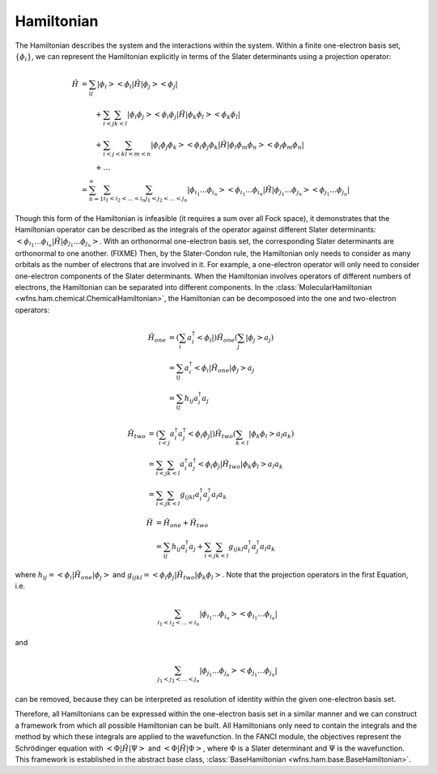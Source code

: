 .. _hamiltonian:

Hamiltonian
===========
..
   The exact nonrelativistic, time-independent chemical Hamiltonian, :math:`\mathscr{H}`, involves the
   interactions between the nuclei (denoted by index :math:`A`) and the electrons (denoted by index
   :math:`i`):

   .. math::

       \mathscf{H} &= - \sum_A \frac{1}{2M_A} \nabla_A^2 + \sum_{A<B} \frac{Z_A Z_B}{R_{AB}}
                      - \sum_i \frac{1}{2} \nabla_i^2 + \sum_{i<j} \frac{1}{r_{ij}}
                      - \sum_A \sum_i \frac{Z_A}{r_{iA}}

   where all units are in atomic units (atomic units will always be used in this module).

   In electronic structure, we often separate out the electronic component from the nuclear component.

   .. math::

       \mathscf{H} &= \mathscf{H_{\mathrm{nuc}} + \mathscf{H_{\mathrm{el}}\\
       \mathscf{H_{\mathrm{el}} &= - \sum_i \frac{1}{2} \nabla_i^2 + \sum_{i<j} \frac{1}{r_{ij}}
                                   - \sum_A \sum_i \frac{Z_A}{r_{iA}}\\
       \mathscf{H_{\mathrm{nuc}} &= - \sum_A \frac{1}{2M_A} \nabla_A^2 + \sum_{A<B} \frac{Z_A Z_B}{R_{AB}}

   Using the Born-Oppenheimer approximation, the solution to the Hamiltonian, :math:`\mathscr{H}`,
   can be decomposed into the nuclear and electronic components.

The Hamiltonian describes the system and the interactions within the system. Within a finite
one-electron basis set, :math:`\{\phi_i\}`, we can represent the Hamiltonian explicitly in terms
of the Slater determinants using a projection operator:

.. math::

    \hat{H}
    &= \sum_{ij} \left| \phi_i \middle> \middle< \phi_i \right| \hat{H}
       \left| \phi_j \middle> \middle< \phi_j \right|\\
    &\hspace{2em}
       + \sum_{i<j} \sum_{k<l} \left| \phi_i \phi_j \middle> \middle< \phi_i \phi_j \right| \hat{H}
         \left| \phi_k \phi_l \middle> \middle< \phi_k \phi_l \right|\\
    &\hspace{2em}
       + \sum_{i<j<k} \sum_{l<m<n}
         \left| \phi_i \phi_j \phi_k \middle> \middle< \phi_i \phi_j \phi_k \right| \hat{H}
         \left| \phi_l \phi_m \phi_n \middle> \middle< \phi_l \phi_m \phi_n \right|\\
    &\hspace{2em}
       + \dots\\
    &= \sum_{n=1}^\infty \sum_{i_1 < i_2 < \dots < i_n} \sum_{j_1 < j_2 < \dots < j_n}
       \left| \phi_{i_1} \dots \phi_{i_n} \middle> \middle< \phi_{i_1} \dots \phi_{i_n} \right|
       \hat{H}
       \left| \phi_{j_1} \dots \phi_{j_n} \middle> \middle< \phi_{j_1} \dots \phi_{j_n} \right|

Though this form of the Hamiltonian is infeasible (it requires a sum over all Fock space), it
demonstrates that the Hamiltonian operator can be described as the integrals of the operator
against different Slater determinants:
:math:`\left< \phi_{i_1} \dots \phi_{i_n} \middle| \hat{H} \middle| \phi_{j_1} \dots \phi_{j_n} \right>`.
With an orthonormal one-electron basis set, the corresponding Slater determinants are orthonormal to
one another. (FIXME) Then, by the Slater-Condon rule, the Hamiltonian only needs to consider as many
orbitals as the number of electrons that are involved in it. For example, a one-electron operator
will only need to consider one-electron components of the Slater determinants. When the Hamiltonian
involves operators of different numbers of electrons, the Hamiltonian can be separated into
different components. In the :class:`MolecularHamiltonian <wfns.ham.chemical.ChemicalHamiltonian>`,
the Hamiltonian can be decomposoed into the one and two-electron operators:

.. math::

    \hat{H}_{one}
    &= \left(
           \sum_{i} a^\dagger_i \left< \phi_i \right|
       \right) \hat{H}_{one} \left(
           \sum_{j} \left| \phi_j \right> a_j
       \right)\\
    &= \sum_{ij} a^\dagger_i \left< \phi_i \middle| \hat{H}_{one} \middle| \phi_j \right> a_j\\
    &= \sum_{ij} h_{ij} a^\dagger_i a_j

.. math::

    \hat{H}_{two}
    &= \left(
           \sum_{i<j} a^\dagger_i a^\dagger_j \left< \phi_i \phi_j \right|
       \right) \hat{H}_{two} \left(
           \sum_{k<l} \left| \phi_k \phi_l \right> a_l a_k
       \right)\\
    &= \sum_{i<j} \sum_{k<l} a^\dagger_i a^\dagger_j
       \left< \phi_i \phi_j \middle| \hat{H}_{two} \middle| \phi_k \phi_l \right> a_l a_k\\
    &= \sum_{i<j} \sum_{k<l} g_{ijkl} a^\dagger_i a^\dagger_j a_l a_k

.. math::

    \hat{H}
    &= \hat{H}_{one} + \hat{H}_{two}\\
    &= \sum_{ij} h_{ij} a^\dagger_i a_j
       + \sum_{i<j} \sum_{k<l} g_{ijkl} a^\dagger_i a^\dagger_j a_l a_k

where :math:`h_{ij} = \left< \phi_i \right| \hat{H}_{one} \left| \phi_j \right>` and
:math:`g_{ijkl} = \left< \phi_i \phi_j \right| \hat{H}_{two} \left| \phi_k \phi_l \right>`. Note
that the projection operators in the first Equation, i.e.

.. math::

    \sum_{i_1 < i_2 < \dots < i_n}
    \left| \phi_{i_1} \dots \phi_{i_n} \middle> \middle< \phi_{i_1} \dots \phi_{i_n} \right|

and

.. math::

    \sum_{j_1 < j_2 < \dots < j_n}
    \left| \phi_{j_1} \dots \phi_{j_n} \middle> \middle< \phi_{j_1} \dots \phi_{j_n} \right|

can be removed, because they can be interpreted as resolution of identity within the given
one-electron basis set.

Therefore, all Hamiltonians can be expressed within the one-electron basis set in a similar manner
and we can construct a framework from which all possible Hamiltonian can be built. All Hamiltonians
only need to contain the integrals and the method by which these integrals are applied to the
wavefunction. In the FANCI module, the objectives represent the Schrödinger equation with
:math:`\left< \Phi \middle| \hat{H} \middle| \Psi \right>` and
:math:`\left< \Phi \middle| \hat{H} \middle| \Phi \right>`, where
:math:`\Phi` is a Slater determinant and :math:`\Psi` is the wavefunction. This framework is
established in the abstract base class, :class:`BaseHamiltonian <wfns.ham.base.BaseHamiltonian>`.
